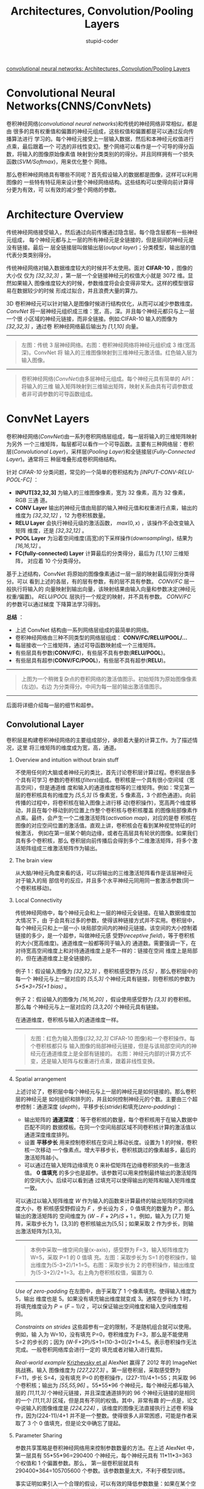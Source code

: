 #+TITLE: Architectures, Convolution/Pooling Layers
#+EMAIL: stupid_coder@163.com
#+AUTHOR: stupid-coder
#+STARTUP: indent
#+OPTIONS: H:2 num:nil

[[http://cs231n.github.io/convolutional-networks/][convolutional neural networks: Architectures, Convolution/Pooling Layers]]

* Convolutional Neural Networks(CNNS/ConvNets)
卷积神经网络(/convolutional neural networks/)和传统的神经网络非常相似，都是由
很多的具有权重值和偏置的神经元组成，这些权值和偏置都是可以通过反向传播算法进行
学习的。每个神经元接受上一层输入数据，然后和本神经元权值进行点乘，最后跟着一个
可选的非线性变幻。整个网络可以看作是一个可导的得分函数，将输入的图像原始像素值
映射到分类类别的的得分。并且同样拥有一个损失函数(/SVM/Softmax/)，用来优化整个
网络。

那么卷积神经网络具有哪些不同呢？首先假设输入的数据都是图像，这样可以利用图像的
一些特有特征用来设计整个神经网络结构。这些结构可以使得向前计算得分更为有效，可
以有效的减少整个网络的参数。

* Architecture Overview
传统神经网络接受输入，然后通过向前传播通过隐含层。每个隐含层都有一些神经元组成，
每个神经元都与上一层的所有神经元是全链接的，但是层间的神经元是没有链接。最后一
层全链接层叫做输出层(/output layer/)；分类模型，输出层的值代表分类类别得分。

传统神经网络对输入数据维度较大的时候并不太使用。面对 *CIFAR-10* ，图像的大小仅
仅为 /[32,32,3]/ ，第一层一个全链接神经元的权值大小就是 3072 维。显然如果输入
图像维度较大的时候，参数维度将会会变得非常大。这样的模型很容易在数据较少的时候
形成过拟合，并且浪费大量的算力。

3D 卷积神经元可以针对输入是图像时候进行结构优化，从而可以减少参数维度。
/ConvNet/ 将一层神经元组织成三维：宽，高，深。并且每个神经元都只与上一层一个很
小区域的神经元链接，而非全链接。例如:CIFAR-10 输入的图像为 /[32,32,3]/ ，通过卷
积神经网络最后输出为 /[1,1,10]/ 向量。
-----
#+CAPTION: CNN 卷积神经网络
#+BEGIN_CENTER
[[file:assets/cnn/cnn.jpeg]]
#+BEGIN_QUOTE
左图：传统 3 层神经网络。右图：卷积神经网络将神经元组织成 3 维(宽高深)。ConvNet 将
输入的三维图像映射到三维神经元激活值。红色输入层为输入图像。
#+END_QUOTE
#+END_CENTER
-----

#+BEGIN_QUOTE
卷积神经网络(/ConvNet/)由多层神经元组成。每个神经元具有简单的 API：将输入的三维
输入矩阵映射到三维输出矩阵，映射关系由具有可调参数或者非可调参数的可导函数组成。
#+END_QUOTE
  
* ConvNet Layers
卷积神经网络(/ConvNet/)由一系列卷积网络层组成，每一层将输入的三维矩阵映射为另外
一个三维矩阵，每层都可以看作一个可导函数。主要有三种网络层：卷积层(/Convolutional
Layer/)，采样层(/Pooling Layer/)和全链接层(/Fully-Connected Layer/)。通常将三
种层堆叠形成卷积网络结构。

针对 /CIFAR-10/ 分类问题，常见的一个简单的卷积结构为 /[INPUT-CONV-RELU-POOL-FC]/ ：
+ *INPUT[32,32,3]* 为输入的三维图像像素，宽为 32 像素，高为 32 像素，RGB 三通
  道。
+ *CONV Layer* 输出的神经元值由局部的输入神经元值和权重进行点乘，输出的维度为
  /[32,32,12]/ ，12 为卷积核数量。
+ *RELU Layer* 会执行神经元级的激活函数， $max(0,x)$ ，该操作不会改变输入矩阵
  维度，还是 /[32,32,12]/ 。
+ *POOL Layer* 为沿着空间维度(高宽)的下采样操作(/downsampling/)，结果为
  /[16,16,12]/ 。
+ *FC(fully-connected) Layer* 计算最后的分类得分，最后为 /[1,1,10]/ 三维矩阵，
  对应着 10 个分类得分。


基于上述结构，ConvNet 将原始的图像像素通过一层一层的映射最后得到分类得分。可以
看到上述的各层，有的层有参数，有的层不具有参数。 /CONV/FC/ 层一般执行将输入的
向量映射到输出向量，该映射结果由输入向量和参数决定(神经元权重/偏置)。
/RELU/POOL/ 层执行一个规定的映射，并不具有参数。 /CONV/FC/ 的参数可以通过梯度
下降算法学习得到。

*总结* ：
+ 上述 ConvNet 结构由一系列网络层组成的最简单的网络。
+ 卷积神经网络由三种不同类型的网络层组成： *CONV/FC/RELU/POOL/...*
+ 每层接收一个三维矩阵，通过可导函数映射成一个三维矩阵。
+ 有些层具有参数(*CONV/FC*)，有些层不具有参数(*RELU/POOL*)。
+ 有些层具有超参(*CONV/FC/POOL*)，有些层不具有超参(*RELU*)。


-----
#+CAPTION: ConvNet 样例
#+BEGIN_CENTER
[[file:assets/cnn/convnet.jpeg]]
#+END_CENTER
#+BEGIN_QUOTE
上图为一个稍微复杂点的卷积网络的激活值图示。初始矩阵为原始图像像素(左边)。右边
为分类得分。中间为每一层的输出激活值图示。
#+END_QUOTE
-----

后面将详细介绍每一层的细节和超参。

** Convolutional Layer
卷积层是构建卷积神经网络的主要组成部分，承担着大量的计算工作。为了描述情况，这里
将三维矩阵的维度成为宽，高，通道。

*** Overview and intuition without brain stuff
不使用任何的大脑或者神经元的类比，首先讨论卷积层计算过程。卷积层由多个具有可学习
参数的卷积核(/filters/)组成。卷积核是一个具有很小空间域（宽高空间），但是通道维
度和输入的通道维度相等的三维矩阵。例如：常见第一层的卷积核具有的维度为 /[5,5,3]/
(5 像素宽，5 像素高，3 个颜色通道)。向前传播的过程中，将卷积核在输入图像上进行移
动(卷积操作)，宽高两个维度移动，并且在每个移动到的位置上作整个卷积核与卷积核覆盖
的图像局部像素作点乘。最终，会产生一个二维激活矩阵(/activation map/)，对应的是卷
积核在图像的对应空间位置的激活值。直观上讲，卷积核会在看到某种视觉特征的时候激活，
例如在第一层某个朝向边缘，或者在高层具有轮状的图像。如果我们具有多个卷积核，那么
卷积层向前传播后会得到多个二维激活矩阵，将多个激活矩阵组成三维激活矩阵作为输出。

*** The brain view
从大脑/神经元角度来看的话，可以将输出的三维激活矩阵看作是该层神经元对于输入的局
部信号的反应，并且多个水平神经元同用同一套激活参数(同一个卷积核移动)。

*** Local Connectivity
传统神经网络中，每个神经元会和上一层的神经元全链接。在输入数据维度加大情况下，由
于会具有过多的参数，使得该种链接方式并不实用。卷积层中，每个神经元只和上一层一小
块局部空间内的神经元链接。该空间的大小控制着链接的多少，是一个超参，叫做神经元感
受野(/receptive field/)，等于卷积核的大小(宽高维度)。通道维度一般都等同于输入的
通道数。需要强调一下，在对待宽高空间维度上和对待通道维度上是不一样的：链接在空间
维度上是局部的，但在通道维度上是全链接的。

例子 1：假设输入图像为 /[32,32,3]/ ，卷积核感受野为 /[5,5]/ ，那么卷积层中的每一个
神经元与上一层对应的 /[5,5,3]/ 个神经元具有链接，则卷积核的参数为 /5*5*3=75(+1
bias)/ 。

例子 2：假设输入的图像为 /[16,16,20]/ ，假设使用感受野为 /[3,3]/ 的卷积核。那么每
个神经元与上一层对应的 /[3,3,20]/ 个神经元具有链接。

在通道维度，卷积核与输入的通道维度一样。
-----
#+CAPTION: 神经网络模型
#+BEGIN_CENTER
[[file:assets/cnn/depthcol.jpeg]] [[file:assets/cnn/neuron_model.jpeg]]
#+BEGIN_QUOTE
左图：红色为输入图像(/[32,32,3]/ CIFAR-10 图像)和一个卷积操作。每个卷积核都只与
输入图像的局部神经元链接，但是与该局部空间内的神经元在通道维度上是全部有链接的。
右图：神经元内部的计算方式不变，还是输入矩阵与权重进行点乘，跟着非线性变换。
#+END_QUOTE
#+END_CENTER
-----

*** Spatial arrangement 
上述讨论了，卷积层中每个神经元与上一层的神经元是如何链接的。那么卷积层的神经元是
如何组织和排列的，并且如何控制神经元的个数。主要由三个超参控制：通道深度
(/depth/)，平移步长(/stride/)和填充(/zero-padding/)：
+ 输出矩阵的 *通道深度* ：等于卷积核的数量，每个卷积核用于在输入数据中匹配不同的
  数据模板。在同一个空间局部区域不同卷积核计算的激活值以通道深度维度排列。
+ 设置 *平移步长* 用来控制卷积核在空间上移动长度。设置为 1 的时候，卷积核一次移动
  一个像素点。增大平移步长，卷积核跳过的像素越多，最后的激活矩阵越小。
+ 可以通过在输入矩阵边缘填充 0 来补偿矩阵在边缘卷积损失的一些激活值。 *0 值填充*
  的多少也是超参。该参数可以用来控制最终输出的激活矩阵的空间大小。后续可以看到通
  过填充可以使得输出的矩阵和输入矩阵维度一致。


可以通过以输入矩阵维度 $W$ 作为输入的函数来计算最终的输出矩阵的空间维度大小，卷
积核感受野假设为 $F$ ，步长设为 $S$ ，0 值填充的数量为 $P$ 。那么输出的激活矩阵的
空间维度为 $(W - F + 2P)/S + 1$ 。例如，输入为 [7,7] 矩阵，采取步长为 1，[3,3]的
卷积核输出为[5,5]；如果采取 2 作为步长，则输出激活矩阵为[3,3]。
-----
#+CAPTION: 卷积空间排列
#+BEGIN_CENTER
[[file:assets/cnn/stride.jpeg]]
#+BEGIN_QUOTE
本例中采取一维空间向量(x-axis)，感受野为 F=3，输入矩阵维度为 W=5，采取 P=1 的 0 值填
充。左图：采取步长为 S=1 的卷积操作，输出维度为(5-3+2)/1+1=5。右图：采取步长为 2
的卷积操作，输出维度为(5-3+2)/2+1=3。右上角为卷积核权值，偏置为 0.
#+END_QUOTE
#+END_CENTER
-----

/Use of zero-padding/ 在左图中，由于采取了 1 个像素填充。使得输入维度为 5，输出
维度也是 5。如果没有填充输出维度就变成 3。通常在步长为 1 时，将填充维度设为
$P=(F-1)/2$ ，可以保证输出空间维度和输入空间维度相同。

/Constraints on strides/ 这些超参有一定的限制，不是随机组合就可以使用。例如，输
入为 W=10，没有填充 P=0，卷积维度为 F=3，那么是不能使用 S=2 的步长的；因为
(W-F+2P)/S+1=(10-3+0)/2+1=4.5。表示卷积操作无法完成。一般卷积网络库会进行一定的
填充或者对输入进行裁剪。

/Real-world example/ [[http://papers.nips.cc/paper/4824-imagenet-classification-with-deep-convolutional-neural-networks][Krizhevsky et al]] AlexNet 赢得了 2012 年的 ImageNet 挑战赛。输入
图像维度为 /[227,227,3]/ 。第一层卷积层，采取感受野为 F=11，步长 S=4，没有填充 P=0
的卷积操作，(227-11)/4+1=55；共采取 96 个卷积核；输出为 /[55,55,96]/ 。55*55*96
个神经元，每个神经元都与输入层的 /[11,11,3]/ 个神经元链接，并且深度通道排列的 96
个神经元链接的是相同的一个 /[11,11,3]/ 区域，但是具有不同的权值。其中，非常有趣
的一点是，论文中说输入的图像维度是 /[224,224]/ ，该维度的图像无法直接执行上述卷
积操作，因为(224-11)/4+1 并不是一个整数。使得很多人非常困惑，可能是作者采取了 3 个
0 值填充，但是论文中确忘了提起。

*** Parameter Sharing
参数共享策略是卷积神经网络用来控制参数数量的方法。在上述 AlexNet 中，第一层具有
55*55*96=290400 个神经元，每个神经元具有 11*11*3=363 个权值和 1 个偏置参数。那么，
第一层卷积层就具有 290400*364=105705600 个参数。该参数数量太大，不利于模型训练。

事实证明如果引入一个合理的假设，可以有效的降低参数数量：如果在某个空间点(x,y)检
测出的有效特征，应该在别的空间点(x_2,y_2)也有效。也就是说，同一个卷积核在不同的
空间平面上移动采取的是同样的权值和偏置。换句话说，表示一个二维激活矩阵为通道深度
的切片(/depth slice/ [55,55,96]的激活矩阵就由 96 个深度切片，每个大小为[55,55])，
那么在同一个通道深度的切片上采用相同的权值和偏置。基于上述权值共享假设，那么
AlexNet 的第一层卷积层具有的 96 个卷积核的参数大小为 96*11*11*3=34848 独立的参数
和 96 个偏置。
-----
#+CAPTION:
#+BEGIN_CENTER
[[file:assets/cnn/weights.jpeg]]
#+BEGIN_QUOTE
AlexNet 学习到的卷积核。每个卷积核大小为[11,11,3]，每个卷积核在 55*55 深度切片的
神经元上共享。权值共享的假设具有一定合理性：因为图像具有一定的不变性，如果在图像
上某个位置水平边缘对于检测非常重要，那么在其他位置上也一定有用。那么就不需要在
[55,55] 的空间位置上都学习一个水平边缘提取卷积核。
#+END_QUOTE
#+END_CENTER
-----

应该注意到的是，上述的权值共享假设在其他一些情况下并不成立。例如，如果输入的图像
已经做过中心化处理，那么可能只需要在一些空间上作特征检测，那么就可以设计一个更为
专用的卷积网络，只在对应的区域作对应的特征检测。那么就可以将这种不做全局卷积的网
络层叫做局部链接层(/Locally-Connected Layer/)。

*** Numpy examples
举个例子用来详细描述上述的计算过程。假设输入的为 /numpy/ 数组 $X$ ：
+ 那么深度列向量在点(x,y)的激活值为 /X[x,y,:]/
+ 深度切片，或者深度为 d 的激活矩阵为 /X[:,:,d]/


/Conv Layer Example/ 假设输入的矩阵 $X$ 形状为 /X.shape: (11,11,4)/ 。并且并不使
用 0 值填充(P=0)，卷积核大小为 F=5，采取步长 S=2。那么输出矩阵的空间的大小为
(11-5)/2+1=4，长宽为 4 个像素。那么输出激活矩阵为 $V$ ,有如下公式：
+ V[0,0,0] = np.sum(X[:5,:5,:]*W_0) + b_0
+ V[1,0,0] = np.sum(X[2:7,:5,:]*W_0) + b_0
+ V[2,0,0] = np.sum(X[4:9,:5,:]*W_0) + b_0
+ V[3,0,0] = np.sum(X[6:11,:5,:]*W_0) + b_0


上述的操作 /*/ 代表逐元素相乘。 /W0/ 表示神经元的权值向量， /b0/ 代表神经元的偏
置。 /W0/ 的形状为： /W0.shape: (5,5,4)/ ，卷积核空间大小为 5，深度和输入矩阵深度
相同为 4。在不同的元素点执行类似传统神经网络的点乘计算方法，并且都使用同一套卷积
参数(权重和偏置)。高轴上每次移动步长为 2。第二个激活矩阵，计算方式如下：
+ V[0,0,1] = np.sum(X[:5,:5,:]*W_1) + b_1
+ V[1,0,1] = np.sum(X[2:7,:5,:]*W_1) + b_1
+ V[2,0,1] = np.sum(X[4:9,:5,:]*W_1) + b_1
+ V[3,0,1] = np.sum(X[6:11,:5,:]*W_1) + b_1
+ V[0,1,1] = np.sum(X[:5,2:7,:]*W_1) + b_1 (宽轴移动)
+ V[2,3,1] = np.sum(X[4:9,6:11,:]*W_1) + b_1 (高宽轴移动) 


上述计算第二个深度维度的激活矩阵，所以深度维度为 1，并且使用 W_1 和 b_1
作为权值向量和偏置。

*** Summary
+ 接收三维矩阵 W_1 * H_1 * D_1
+ 需要 4 个超参：
  + 卷积核数量 K
  + 卷积核大小 F
  + 平移步长 S
  + 0 值填充数量 P
+ 映射成一个三维输出矩阵 W_2 * H_2 * D_2 
  + W_2 = (W_1 - F + 2 * P)/S + 1
  + H_2 = (H_1 - F + 2 * P)/S + 1
  + D_2 = K
+ 由于权值共享策略，每个卷积核有 F*F*D_1 个权重参数。总共有（F*F*D_1）*K 个权重参
  数和 K 个偏置参数
+ 输出的矩阵第 d 个深度切片(大小 W_2*W_2)为第 d 个卷积核在输入矩阵上执行步长 S 的卷
  积操作获得的，并使用第 d 个偏置参数。


一个常见的超参设置为 /F=3, S=1, P=1/ 。

*** Convolution Demo
下图为卷积层的 demo，由于 3D 矩阵较难可视化，下图中（蓝色为输入矩阵，红色为卷积权
值矩阵，绿色为对应的输出矩阵）三维矩阵按深度切片堆叠起来。输入为
/W_1=5,H_1=5,D_1=3/ ，并且卷积层对应的参数为 /K=2,F=3,S=2,P=1/ 。卷积核大小为
/[3,3]/ ，采取步长为 2 的卷积操作。所以输出矩阵空间维度为 /(5-3+2)/2+1=3/ 。
-----
#+CAPTION:
#+BEGIN_CENTER
[[file:assets/cnn/cnn.gif]]
#+END_CENTER
-----

*** Implementation as Matrix Multiplication
卷积操作就是卷积核和输入的局部区域数据进行点乘。一种常见的卷积方法是基于这个计算模式，将整个向前传播变成一个矩阵相乘操作：
+ 将输入的图像矩阵中的每一个局部卷积区域可以通过一个工具 *im2col* 拉伸成列向量。
  例如输入是 /[227,227,3]/ ， [11,11,3] 卷积核，步长为 4。将每一个卷积操作的 11*11*3 个
  像素拉伸为一个 11*11*3=363 的列向量。在高宽两个维度各有(227-11)/4+1=55 个卷积点，
  那么上述拉伸操作最终会得到一个 [363,3025] 二维向量矩阵 $X_{col}$ 。
+ 卷积核的权值简单拉升成列向量即可。例如：96 个[11,11,3]的卷积核，最后会得到一个
  [96,363] 的二维矩阵 $W_{row}$
+ 那么一个卷积层的操作就直接等于一次大的矩阵相乘操作 /np.dot(W_{row},X_{col})/ 。结
  果为 [96,3025] 矩阵，为对应的卷积核和对应位置的局部数据的点乘结果。
+ 最后将所得结果调整一下大小，获得 [55,55,96] 的二维矩阵。


上述方法的缺点在于需要占用大量的内存。优点在于，可以充分利用矩阵相乘的一些加速方
法([[http://www.netlib.org/blas/][BLAS]])。

*** 1*1 convolution
有很多论文采取了 [1,1] 卷积操作，例如第一个采取该方法的论文[[http://arxiv.org/abs/1312.4400][Network in Network]]。
由于卷积在深度维度上和输入的深度一致，所以 [1,1] 卷积操作可以看作在深度维度上的
点乘。

*** Dilated convolutions
最近一份研究([[https://arxiv.org/abs/1511.07122][Multi-Scale Context Aggregation by Dilated Convolutions]])介绍了一个
卷积网络的新超参叫做空洞(/dilation/)。上述的卷积核都是连续的。但是使得卷积核内部
各个 cell 之间有一些空洞。例如：一维长度为 3 的卷积核 /w/ 和输入 /x/ 之间的计算为
/w[0]*x[0]+w[1]*x[1]+w[2]*x[2]/ 。这是一个空洞为 0 的卷积操作。如果空洞为 1，那么计
算公式： /w[0]*x[0]+w[1]*x[2]+w[2]*x[4]/ ；即是说在输入的 x 元素之间有一个 1 像素 d 的
间隔。空洞卷积可以在不增加计算量的情况下，增加卷积核的感受野大小。

** Pooling Layer
一般都会在连续的两个卷积层之间插入采样层。作用是逐步的降低整个数据的空间大小，从
而在保留一些信息的情况下，降低参数大小和整个网络的计算量。采样层操作在每个深度切
片上独立执行。常见的采样层使用 [2,2] 采样域，移动步长为 2 的下采样
(/downsamples/)，可以省略掉 75% 的激活值。
+ 接受三维矩阵 [W_{1},H_{1},D_{1}]
+ 需要两个超参：
  + 采样空间大小 F
  + 移动步长 S
+ 输出一个三维矩阵 [W_{2},H_{2},D_{2}]：
  + W_2 = (W_1 - F)/S + 1
  + H_2 = (H_1 - F)/S + 1
  + D_2 = D_1
+ 采样层没有参数，因为执行是规定的函数
+ 采样层一般不采用 0 值填充


需要注意的是，在实际应用中有两种常用的采样层：F=3，S=2 的重叠采样和 F=2，S=2 的
采样。更大的采样空间大小，对信息损失较大，不适宜使用。

*** General pooling
除了最大采样层，也有均值采样和 L2 正则采样等。现在均值采样一般不再使用，因为应用
中效果不如最大值采样好。
-----
#+CAPTION: Pool 层
[[file:assets/cnn/pool.jpeg]] [[file:assets/cnn/maxpool.jpeg]]
#+BEGIN_QUOTE
下采样沿着空间维度移动，在每个深度切片上独立执行。左图：输入的为 [224,224,64] 的
矩阵，执行大小为 2 的，stride 为 2 的采样，最后得到 [112,112,64] 的三维结果矩阵。
右图：最常见的下采样操作是最大值，图中所示为执行 4 次的最大值采样结果。
#+END_QUOTE
-----

*** Getting rid of pooling
很多人不喜欢采样层，希望可以去掉。[[http://arxiv.org/abs/1412.6806][Striving for Simplicity: The All Convolutional
Net]]提出只是用卷积操作的卷积网络结构。通过使用更大的步长来降低模型的表达能力。并
且发现，在训练生成模型时不使用采样层是比较好的，例如 variational autoencoders
(VAEs)和 generative adversarial networks(GANs)。

** Normalization Layer
同时有很多归一化层提出，用来加速 ConvNet 训练。但是实际应用中，这些归一化操作的
作用较小或者没有，具体的讨论可见：[[http://code.google.com/p/cuda-convnet/wiki/LayerParams#Local_response_normalization_layer_(same_map)][cuda-convnet library api]]

** Full-Connected Layer
全链接层中的神经元和上一层的神经元都有链接。卷积神经网络中常常使用全链接层作为最
终的输出层，输出对应的分类信息。

** Converting Fully-Connected Layers to Convolutional Layers
可以注意到的是，全链接层和卷积层的唯一差别就是卷积层中的神经元只与上一层的局部神
经元链接，深度切片中的神经元共享同一套权值和偏置。神经元内部都是执行输入和权值的
点乘，因此有可能全链接层和卷积层可以互相转换：
+ 对于任意的卷积层，都有全链接层可以执行相同的计算过程。权值矩阵将非常大，大部分
  权值为 0，除了一些具有局部链接的位置；不为 0 的部分都相等，因为权值共享
+ 相反的，任意的全链接层都可以转为卷积层。例如全链接层 K=4096，输入为[7,7,512]维
  度，对应的卷积层为 F=7，P=0，S=1，K=4096。换句话说，构建一个卷积层的卷积核空间
  大小和输入的大小一致，那么输出就是 [1,1,4096] 。

** FC->CONV conversion
将全链接层转为卷积层相对来说更为有用。例如，AlexNet 网络结构接受 [224,224,3] 图
像，然后使用一些列卷积层和采样层来降低图像的维度到最后得到 [7,7,512] 的激活矩阵
(使用 5 个采样层，下采样到最后的大小，224/2/2/2/2/2=7)。然后 AlexNet 采用两个具
有 4096 神经元的全链接层，最后一层使用 1000 个神经元的全链接层来计算对应的分类得分。
可以将上述最后的 3 个全链接层都转为卷积层：
+ 第一个全链接层接受 [7,7,512] 矩阵，可以采取 4096 个空间大小为 F=7 的卷积核组成的卷
  积层，执行全链接层一样的计算过程 [1,1,4096]
+ 采取 4096 个空间大小为 F=1 的卷积核组成的卷积层替换第二个全链接层，最后获得
  [1,1,4096] 输出矩阵
+ 最后一层全链接层可以采取 1000 个空间大小 F=1 的卷积核组成的卷积层，最后获得
  [1,1,1000] 的输出。


上述的这些转变可以通过对权值矩阵进行变换，从而实现全链接层到卷积层的转变。卷积层
允许不关心输入图像的大小，都可以执行对应的计算过程。对较大的图像可以看作是对原图
进行不同窗口的移动检测，可以通过一次的卷积网络向前传播完成多个空间位置上的检测。

例如：输入为 [224,224] 的图像，最后经过卷积层获得 [7,7,512] 的激活矩阵。可以看作
是原图做了 32 倍的下采样。那么对一个尺寸为 [384,384] 的图像，经过上述计算过程，最
后获得是 [12,12,512] 激活矩阵，因为 384/32=12。然后经过最后 3 个卷积层，最后获得
[6,6,1000]的得分矩阵，因为(12-7)/1+1=6。获取了[384,384]大小的图像 36 个子图的类别
得分。
#+BEGIN_QUOTE
[384,384]的图像经过整个卷积网络可以看作是对原图以 32 像素为步长截取 [224,224] 子图，
然后经过卷积网络计算对应得分向量组成的 [6,6,1000] 的得分矩阵。
#+END_QUOTE

一次大的卷积计算过程要比多次迭代计算多个小的卷积计算过程要快。这个技巧常用来将一
个图放大，然后经过卷积网络计算，对最后的多个得分结果进行加和平均，能够获取一个更
好的结果。

[[https://github.com/BVLC/caffe/blob/master/examples/net_surgery.ipynb][Net Surgery]] 用来显示如何使用 caffe 来将一个全链接和卷积层之间的转换。

* ConvNet Architectures
可以看到卷积神经网络一般都是由三种网络层组成：卷积层、采样层和全链接层。其次会在
某些层之后增加 RELU 非线性激活函数作为激活层。本节将讨论一下，多个层如何堆叠组成
卷积神经网络。

** Layer Patterns 
最为常见的卷积神经网络结构由若干组卷积层-激活层-采样层构成，使得输入的原始图像从
高分辨率映射到一个较小的分辨率，然后跟着全链接层。最后的全链接层输出，例如分类类
别得分。即最常见的卷积神经网络结构有如下模式：
#+BEGIN_CENTER
/INPUT -> [ [CONV -> RELU]*N -> POOL?]*M -> [FC -> RELU]*K -> FC/
#+END_CENTER

其中 /*/ 表示重复多次； /POOL?/ 表示可选采样层。一般 /N>=0, M>=0, K>=0/。例如，
如下为一些常见的卷积神经网络结构：
+ =INPUT -> FC= :: 线性分类器， /N=M=K=0/
+ =INPUT -> CONV -> RELU->FC= :: 
+ =INPUT -> [CONV -> RELU -> POOL]*2 -> FC -> RELU -> FC= :: 每个卷积层都跟着一
     个采样层
+ =INPUT -> [CONV -> RELU -> CONV -> RELU -> POOL]*3 -> [FC -> RELU]*2 -> FC= ::
     两个卷积层才跟着一个采样层。在网络规模较大、较深时较为实用。因为多个卷积层
     堆叠可以提取更为复杂的特征，然后才进入一个信息丢失的采样层。


优先，将多个感受野较小的卷积层堆叠形成一个较大的感受野卷积层。假设堆叠三个 [3,3]
卷积层(层间都有激活函数)。第一层的每个神经元的感受野为 [3,3] ；第二层的每个神经
元的感受野为 [3,3] 个第一层神经元，然后拓展成原始输入的感受野为 [5,5] ；同样，第
三层的神经元具有 [3,3] 的第二层感受野， [7,7] 的原始输入的感受野。如果不使用三个
卷积层堆叠，那么就直接需要一个感受野为 [7,7] 的卷积层，但是这样的卷积核会带来一
些缺点。首先，神经元一般都跟着非线性变换，三个卷积层堆叠使得计算的特征更有表达能
力；其次，假设输入和输出具有 C 个通道，那么可以看到一个 [7,7] 的卷积层将有
C*(7*7*C)=49C^2 个参数；而三个 [3,3] 的卷积层则只有 3*(C*(3*3*C))=27C^2 个参数。
即是说优先将多个小卷积层堆叠形成一个大的卷积层的表达能力优于单独一个大的卷积层，
并且参数更少。一个实际应用中的缺点在于计算反向传播时，需要更多的内存来存储中间结果。

*** Recent departures
需要注意的是，上述的卷积神经网络结构模式现阶段已经改变了，Google's Inception 结构
和 Residual Networks 都使用了更为复杂的局部链接结构来构建卷积网络。

*** In practice: use whatever works best on ImageNet
记住多于 90% 的卷积神经网络结构是没有用的。只需要看一下当前哪个结构在 ImageNet 上表
现最好，然后下载训练好的模型，在自己的数据集上作微调即可。不需要在 ImageNet 上从头
设计/训练一个卷积神经网络。

** Layer Sizing Patterns
到现在还没有讨论一个网络层的常用超参。本部分首先讨论调整结构大小的常用规则，然后
讨论一下常用的符号：

*输入层* 应该可以被 2 整除多次。常见的大小为 32(CIFAR-10),64、96(STL-10),或者 224(常见
的 ImageNet 卷积神经网络)，384 或者 512.

*卷积层* 应该采取小的卷积核([3,3]或者最大[5,5]的)，采取步长为 S=1，采取的填充数量
为可以使得卷积层输入的空间维度大小和输出的空间维度大小一直。即是，当采取 F=3 的卷
积核，使用 P=1 的填充，使得输出和输入的大小维度一直；在 F=5，使用 p=2。对于 F 的卷积核，
一般设置 P=(F-1)/2 填充来保证输出维度和输入维度一致。如果必须采取更大的卷积核(例
如[7,7])，那么一般只在第一层采用。

*采样层* 主要用来对输入进行空间维度上的下采样。最为常见设置为采取感受野为 [2,2]
（F=2）的最大值采样，并且采取步长为 2(S=2)。这种设定会下采样掉大概 75% 的激活值。
另外一种不太常见的设置是采取感受野为 [3,3] ，步长为 2 的最大值采样层。一般再大一
些的采样层并不多见，主要是因为采样区域过大，会导致效果较差。

/Reducing sizing headaches/ 可以看到上述的设置较为好理解和处理，因为卷积层保持输
入的空间大小，采样层用来对空间大小进行下采样。另外一种策略是采取大于 1 的步长，然
后不使用填充策略。必须仔细计算整个卷积神经网络空间大小，并且需要保证各个层的步长
和感受野大小能够正常工作。

/Why use stride of 1 in CONV?/ 在实际应用中，越小的步长效果越好。此外，步长为 1，
将下采样的工作留给采样层执行。

/Why use padding?/ 前面的保证卷积层输入输出空间大小一致可以提高性能。如果卷积层
不采取 0 值填充，只执行合理卷积操作，那么卷积操作会减少空间大小，边缘的信息都会丢
失。

/Compromsing based on memory constraints/ 在一些情况下(尤其是前期的卷积神经网络
结构)，内存的使用会较为快速的占用。例如，对于[224,224,3]的输入图像，采取 3 层 64 个
卷积核组成的卷积层，会参见三个激活矩阵，维度为[224,224,64]，大概总共有 10M 激活值，
72MB 内存使用。现阶段 GPU 的内存依然是瓶颈，需要设计网络的时候做一些妥协。一般都
是在第一层采取更大的卷积核，采取更大的平移步长。

** Case studies(LeNet/AlexNet/ZFNet/GoogleNet/VGGNet)
如下是一些经典的卷积神经网络：
+ [[http://yann.lecun.com/exdb/publis/pdf/lecun-98.pdf][LeNet]] :: 第一个成功应用的卷积神经网络，Yann LeCun 开发于 1990 年。用于识别邮
     票数字。
+ [[http://papers.nips.cc/paper/4824-imagenet-classification-with-deep-convolutional-neural-networks][AlexNet]] :: 第一个大规模应用的卷积神经网络结构。AlexNet 提交与 ImageNet 2012 比
     赛，top5 错误率降低到 16%。该网络结构和 LeNet 结构相似，但是网络更深，更大，并
     且将多个卷积层堆叠在一起(一般卷积层后都跟着一个采样层)。
+ [[http://arxiv.org/abs/1311.2901][ZFNet]] :: ImageNet 2013 比赛的获胜网络是 ZFNet，该网络是在 AlexNet 上做了对应的
     优化调整，包括在中间卷积层采取更多的卷积核，对于第一层采取更小的卷积核和更
     小的步长。
+ [[http://arxiv.org/abs/1409.4842][GoogLeNet]] :: ImageNet 2014 比赛获胜的网络是 GoogLeNet，主要贡献是发明了
     /Inception Module/ 卷积结构，可以很大的降低网络参数(4M,AlexNet 具有 60M 参数)。
     此外，在卷积网络最上面采取均值采样代替全链接层，避免了全链接层大量的参数，
     并且证明大量的参数并不是非常重要。后续有很多版本的 GoogLeNet，最新的为
     [[http://arxiv.org/abs/1602.07261][Inception-v4]]
+ VGGNet :: ImageNet 2014 第二名是 VGGNet，主要贡献是发现了网络的深度是性能好坏
              的主要影响因素。最好的网络结构包含了 16 个卷积/全链接网络层，并且执
              行同质的卷积操作，从前到后只采取[3,3]卷积和[2,2]最大值采样。VGGNet
              的缺点是计算量较大，比且使用了大量的内存和参数(140M)。大多数参数都
              是第一层全链接层，并且发现不采取全链接层也不会影响整个网络的性能。
+ [[http://arxiv.org/abs/1512.03385][ResNet]] :: Residual Network 是 ImageNet 2015 的胜利网络。采取了夸层链接，并且使
     用了[[http://arxiv.org/abs/1502.03167][BatchNormalization]]。整个网络也没有使用全链接层。读者也可以参考对应的演
     示[[http://research.microsoft.com/en-us/um/people/kahe/ilsvrc15/ilsvrc2015_deep_residual_learning_kaiminghe.pdf][slides]]和视频[[https://www.youtube.com/watch?v=1PGLj-uKT1w][video]]。ResNet 在 ImageNet 上现在是最好的网络结构，实际应用中应
     该作为默认网络使用。[[https://arxiv.org/abs/1603.05027][Identify Mappings in Deep Residual Networks]]论文针对原始
     的 ResNet 提出了一些优化。
     

*** VGGNet in detail
整个 VGGNet 由多个感受野为[3,3]，步长为 1，填充 1 的卷积层和感受野[2,2]，步长为 2 的最
大值采样层组成。如下记录了每个网络层的大小和参数的多少：

#+BEGIN_VERSE
INPUT: [224x224x3]        memory:  224*224*3=150K   weights: 0
CONV3-64: [224x224x64]  memory:  224*224*64=3.2M   weights: (3*3*3)*64 = 1,728
CONV3-64: [224x224x64]  memory:  224*224*64=3.2M   weights: (3*3*64)*64 = 36,864
POOL2: [112x112x64]  memory:  112*112*64=800K   weights: 0
CONV3-128: [112x112x128]  memory:  112*112*128=1.6M   weights: (3*3*64)*128 = 73,728
CONV3-128: [112x112x128]  memory:  112*112*128=1.6M   weights: (3*3*128)*128 = 147,456
POOL2: [56x56x128]  memory:  56*56*128=400K   weights: 0
CONV3-256: [56x56x256]  memory:  56*56*256=800K   weights: (3*3*128)*256 = 294,912
CONV3-256: [56x56x256]  memory:  56*56*256=800K   weights: (3*3*256)*256 = 589,824
CONV3-256: [56x56x256]  memory:  56*56*256=800K   weights: (3*3*256)*256 = 589,824
POOL2: [28x28x256]  memory:  28*28*256=200K   weights: 0
CONV3-512: [28x28x512]  memory:  28*28*512=400K   weights: (3*3*256)*512 = 1,179,648
CONV3-512: [28x28x512]  memory:  28*28*512=400K   weights: (3*3*512)*512 = 2,359,296
CONV3-512: [28x28x512]  memory:  28*28*512=400K   weights: (3*3*512)*512 = 2,359,296
POOL2: [14x14x512]  memory:  14*14*512=100K   weights: 0
CONV3-512: [14x14x512]  memory:  14*14*512=100K   weights: (3*3*512)*512 = 2,359,296
CONV3-512: [14x14x512]  memory:  14*14*512=100K   weights: (3*3*512)*512 = 2,359,296
CONV3-512: [14x14x512]  memory:  14*14*512=100K   weights: (3*3*512)*512 = 2,359,296
POOL2: [7x7x512]  memory:  7*7*512=25K  weights: 0
FC: [1x1x4096]  memory:  4096  weights: 7*7*512*4096 = 102,760,448
FC: [1x1x4096]  memory:  4096  weights: 4096*4096 = 16,777,216
FC: [1x1x1000]  memory:  1000 weights: 4096*1000 = 4,096,000

TOTAL memory: 24M * 4 bytes ~= 93MB / image (only forward! ~*2 for bwd)
TOTAL params: 138M parameters
#+END_VERSE

和一般的卷积神经网络一样，大多数的内存和计算时间都在前部的卷积层，大多数的参数都
在最后的全链接层，第一层全链接层拥有 100M 参数，总共参数才 140M。

** Computational Considerations
构建卷积神经网络的最大瓶颈是内存。现代 GPU 只拥有 3/4/6GB 内存，最好的 GPU 才拥有 12G 内
存。这里有三个主要的内存需要关注：
+ =内部的激活值矩阵= :: 包括正向传播的每一层的激活矩阵和反向传播的梯度值。大多数
                的激活值都在卷积层的前几层。在推理阶段，可以通过只记录前一层的激
                活值来节约大量的内存。
+ =参数维度= :: 神经网络的参数，反向传播中的梯度，如果优化算法采取了动能算法，
            Adagrad 或者 RMSProp 等，还需要额外记录一些 cache。一般需要的内存为
            参数规模的三倍。
+ =卷积神经网络需要额外内存= :: 用来记录输入数据，或者增强版本等。

当网络的规模较大时候，可以通过减少 batch 的样本数量来降低内存使用情况，因为大多数
的内存都是激活矩阵消耗的。

* Additional References
+ [[https://github.com/soumith/convnet-benchmarks][Soumith benchmarks for CONV performance]]
+ [[http://cs.stanford.edu/people/karpathy/convnetjs/demo/cifar10.html][ConvNetJS CIFAR-10 demo]]
